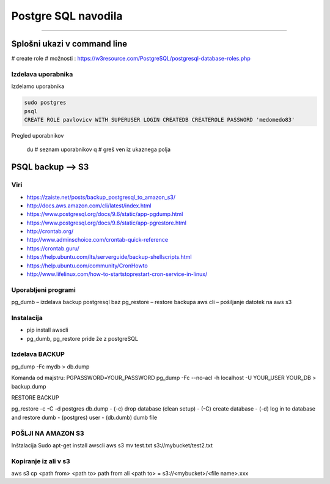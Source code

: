 Postgre SQL navodila
====================
====================

Splošni ukazi v command line
############################

# create role
# možnosti : https://w3resource.com/PostgreSQL/postgresql-database-roles.php

Izdelava uporabnika
*******************

Izdelamo uporabnika

.. code-block:: none

    sudo postgres
    psql
    CREATE ROLE pavlovicv WITH SUPERUSER LOGIN CREATEDB CREATEROLE PASSWORD 'medomedo83'

.. code-block:: none
Pregled uporabnikov

    \du # seznam uporabnikov
    q # greš ven iz ukaznega polja




PSQL backup --> S3
##################

Viri
****

* https://zaiste.net/posts/backup_postgresql_to_amazon_s3/
* http://docs.aws.amazon.com/cli/latest/index.html
* https://www.postgresql.org/docs/9.6/static/app-pgdump.html
* https://www.postgresql.org/docs/9.6/static/app-pgrestore.html
* http://crontab.org/
* http://www.adminschoice.com/crontab-quick-reference
* https://crontab.guru/
* https://help.ubuntu.com/lts/serverguide/backup-shellscripts.html
* https://help.ubuntu.com/community/CronHowto
* http://www.lifelinux.com/how-to-startstoprestart-cron-service-in-linux/


Uporabljeni programi
********************

pg_dumb – izdelava backup postgresql baz
pg_restore – restore backupa
aws cli – pošiljanje datotek na aws s3

Instalacija
***********
-	pip install awscli
-	pg_dumb, pg_restore pride že z postgreSQL



Izdelava BACKUP
***************

pg_dump -Fc mydb > db.dump

Komanda od majstru:
PGPASSWORD=YOUR_PASSWORD pg_dump -Fc --no-acl -h localhost -U YOUR_USER YOUR_DB > backup.dump


RESTORE BACKUP

pg_restore -c -C -d postgres db.dump
-	(-c) drop database (clean setup)
-	(-C) create database
-	(-d) log in to database and restore dumb
-	(postgres) user
-	(db.dumb) dumb file



POŠLJI NA AMAZON S3
*******************

Inštalacija
Sudo apt-get install awscli
aws s3 mv test.txt s3://mybucket/test2.txt



Kopiranje iz ali v s3
*********************

aws s3 cp <path from> <path to>
path from ali <path to> = s3://<mybucket>/<file name>.xxx

